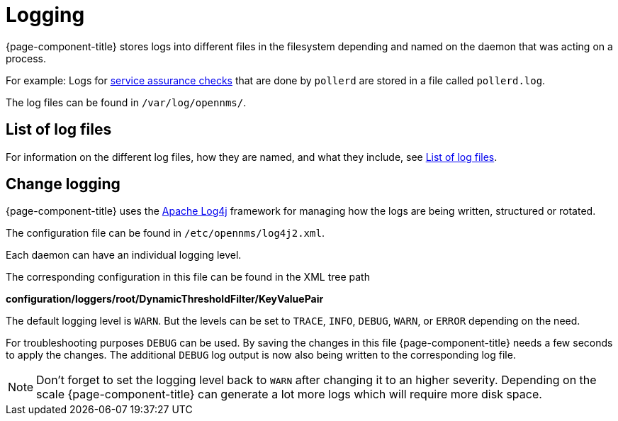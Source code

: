 [[ga-logging-introduction]]
= Logging

{page-component-title} stores logs into different files in the filesystem depending and named on the daemon that was acting on a process.

For example: Logs for xref:operation:service-assurance/introduction.adoc#ga-service-assurance[service assurance checks] that are done by `pollerd` are stored in a file called `pollerd.log`.

The log files can be found in `/var/log/opennms/`.

== List of log files

For information on the different log files, how they are named, and what they include, see xref:reference:logging/introduction.adoc[List of log files].

[[ga-change-logging]]
== Change logging

{page-component-title} uses the https://logging.apache.org/log4j/[Apache Log4j] framework for managing how the logs are being written, structured or rotated.

The configuration file can be found in `/etc/opennms/log4j2.xml`.

Each daemon can have an individual logging level.

The corresponding configuration in this file can be found in the XML tree path

*configuration/loggers/root/DynamicThresholdFilter/KeyValuePair*

The default logging level is `WARN`.
But the levels can be set to `TRACE`, `INFO`, `DEBUG`, `WARN`, or `ERROR` depending on the need.

For troubleshooting purposes `DEBUG` can be used. 
By saving the changes in this file {page-component-title} needs a few seconds to apply the changes.
The additional `DEBUG` log output is now also being written to the corresponding log file.

NOTE: Don't forget to set the logging level back to `WARN` after changing it to an higher severity.
Depending on the scale {page-component-title} can generate a lot more logs which will require more disk space.
